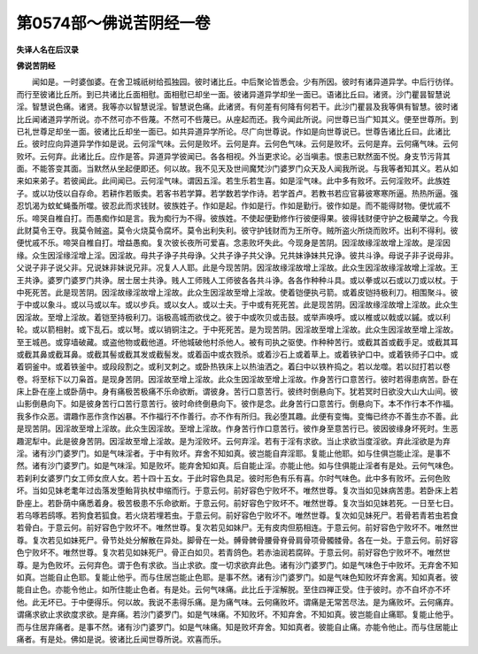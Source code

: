第0574部～佛说苦阴经一卷
============================

**失译人名在后汉录**

**佛说苦阴经**


　　闻如是。一时婆伽婆。在舍卫城祇树给孤独园。彼时诸比丘。中后聚论皆悉会。少有所因。彼时有诸异道异学。中后行彷徉。而行至彼诸比丘所。到已共诸比丘面相慰。面相慰已却坐一面。彼诸异道异学却坐一面已。语诸比丘曰。诸贤。沙门瞿昙智慧说淫。智慧说色痛。诸贤。我等亦以智慧说淫。智慧说色痛。此诸贤。有何差有何降有何若干。此沙门瞿昙及我等俱有智慧。彼时诸比丘闻诸道异学所说。亦不然可亦不呰蔑。不然可不呰蔑已。从座起而还。我今闻此所说。问世尊已当广知其义。便至世尊所。到已礼世尊足却坐一面。彼诸比丘却坐一面已。如共异道异学所论。尽广向世尊说。作如是向世尊说已。世尊告诸比丘曰。此诸比丘。彼时应向异道异学作如是说。云何淫气味。云何是败坏。云何是弃。云何色气味。云何是败坏。云何是弃。云何痛气味。云何败坏。云何弃。此诸比丘。应作是答。异道异学彼闻已。各各相视。外当更求论。必当嗔恚。恨恚已默然面不悦。身支节污背其面。不能答变其面。当默然从坐起便即还。何以故。我不见天及世间魔梵沙门婆罗门众天及人闻我所说。与我等者知其义。若从如来如来弟子。若彼闻此。此间闻已。云何淫气味。谓因五淫。若生乐若生喜。如是淫气味。此中多有败坏。云何淫败坏。此族姓子。或以功伎以自存命。若耕作若贩卖。若客书若学算。若学数若学作诗。若学首卢。若教书若应官募彼寒寒所逼。热热所逼。强忍饥渴为蚊虻蝇蚤所噬。彼忍此而求钱财。彼族姓子。作如是起。作如是行。作如是勤行。彼作如是。而不能得财物。便忧戚不乐。啼哭自椎自打。而愚痴作如是言。我为痴行为不得。彼族姓。不使起便勤修作行彼便得果。彼得钱财便守护之极藏举之。今我此财莫令王夺。我莫令贼盗。莫令火烧莫令腐坏。莫令出利失利。彼守护钱财而为王所夺。贼所盗火所烧而败坏。出利不得利。彼便忧戚不乐。啼哭自椎自打。增益愚痴。复次彼长夜所可爱喜。念恚败坏失此。今现身是苦阴。因淫故缘淫故增上淫故。是淫因缘。众生因淫缘淫增上淫。因淫故。母共子诤子共母诤。父共子诤子共父诤。兄共妹诤妹共兄诤。彼共斗诤。母说子非子说母非。父说子非子说父非。兄说妹非妹说兄非。况复人人耶。此是今现苦阴。因淫故缘淫故增上淫故。此众生因淫故缘淫故增上淫故。王王共诤。婆罗门婆罗门共诤。居士居士共诤。贱人工师贱人工师彼各各共斗诤。各各作种种斗具。或以拳或以石或以刀或以杖。于中死死苦。此是现苦阴。因淫故缘淫故增上淫故。此众生因淫故至增上淫故。使着铠便执弓箭。或着皮铠持极利刀。相围聚斗。彼于中或以象斗。或以马或以车。或以步兵。或以女人。或以士夫。于中或有死死苦。此是现苦阴。因淫故缘淫故增上淫故。此众生因淫故。至增上淫故。着铠至持极利刀。诣极高城而欲伐之。彼于中或吹贝或击鼓。或举声唤呼。或以椎或以戟或以鏚。或以利轮。或以箭相射。或下乱石。或以弩。或以销铜注之。于中死死苦。是为现苦阴。因淫故至增上淫故。此众生因淫故至增上淫故。至王城邑。或穿墙破藏。或盗他物或截他道。坏他城破他村杀他人。被有司执之驱使。作种种苦行。或截其首或截手足。或截其耳或截其鼻或截耳鼻。或截其髻或截其发或截髻发。或着函中或衣戮杀。或着沙石上或着草上。或着铁驴口中。或着铁师子口中。或着铜釜中。或着铁釜中。或段段割之。或利叉刺之。或卧热铁床上以热油洒之。着臼中以铁杵捣之。若以龙噬。若以挝打若以卷卷。将至标下以刀枭首。是现身苦阴。因淫故至增上淫故。此众生因淫故至增上淫故。作身苦行口意苦行。彼时若得患病苦。卧在床上卧在座上或卧荫中。身有痛极苦极痛不乐命欲断。谓彼身。苦行口意苦行。彼终时倒悬向下。犹若冥时日欲没大山大山间。彼山影倒悬向下。如是彼身苦行口苦行意苦行。彼时命终倒悬向下。彼作是念。此身苦行口意苦行。倒悬向下。本不作行本不作福。我多作众恶。谓趣作恶作贪作凶暴。不作福行不作善行。亦不作有所归。我必堕其趣。此便有变悔。变悔已终亦不善生亦不善。此是现苦阴。因淫故至增上淫故。此众生因淫故。至增上淫故。作身苦行作口意苦行。彼作身至意苦行已。彼因彼缘身坏死时。生恶趣泥犁中。此是彼身苦阴。因淫故至增上淫故。是为淫败坏。云何弃淫。若有于淫有求欲。当止求欲当度淫欲。弃此淫欲是为弃淫。诸有沙门婆罗门。如是气味淫者。于中有败坏。弃舍不知如真。彼岂能自弃淫耶。复能止他耶。如与住俱岂能止淫。是事不然。诸有沙门婆罗门。如是气味淫。知是败坏。能弃舍知如真。后自能止淫。亦能止他。如与住俱能止淫者有是处。云何气味色。若刹利女婆罗门女工师女庶人女。若十四十五女。于此时容色具足。彼时形色有乐有喜。尔时气味色。此中多有败坏。云何色败坏。当如见妹老耄年过齿落发堕鲐背执杖申缩而行。于意云何。前好容色宁败坏不。唯然世尊。复次当如见妹病苦患。若卧床上若卧座上。若卧荫中痛悉着身。极苦极患不乐命欲断。于意云何。前好容色宁败坏不。唯然世尊。复次当如见妹若死。一日至七日。若乌啄若鸱啄。若狗食若狐食。若火烧若埋若虫。于意云何。前好容色宁败坏不。唯然世尊。复次如见妹死尸。若骨若青若虫若食若骨白。于意云何。前好容色宁败坏不。唯然世尊。复次若见如妹尸。无有皮肉但筋相连。于意云何。前好容色宁败坏不。唯然世尊。复次若见如妹死尸。骨节处处分解散在异处。脚骨在一处。髆骨髀骨腰骨脊骨肩骨项骨髑髅骨。各在一处。于意云何。前好容色宁败坏不。唯然世尊。复次若见如妹死尸。骨正白如贝。若青鸽色。若赤油润若腐碎。于意云何。前好容色宁败坏不。唯然世尊。是为色败坏。云何弃色。谓于色有求欲。当止求欲。度一切求欲弃此色。诸有沙门婆罗门。如是气味色于中败坏。无弃舍不知如真。岂能自止色耶。复能止他乎。而与住居岂能止色耶。是事不然。诸有沙门婆罗门。如是气味色知败坏弃舍离。知如真者。彼能自止色。亦能令他止。如所住能止色者。有是处。云何气味痛。此比丘于淫解脱。至住四禅正受。住于彼时。亦不自坏亦不坏他。此无坏已。于中便得乐。何以故。我说不恚得乐痛。是为痛气味。云何痛败坏。谓痛是无常苦尽法。是为痛败坏。云何痛弃。谓痛求欲止求欲度求欲。是弃痛。若沙门婆罗门。如是气味痛。不知败坏。不知弃舍。不知如真。彼岂能自止痛耶。复能止他乎。而与住居弃痛者。是事不然。诸有沙门婆罗门。如是气味痛。知是败坏弃舍。知如真者。彼能自止痛。亦能令他止。而与住居能止痛者。有是处。佛如是说。彼诸比丘闻世尊所说。欢喜而乐。
